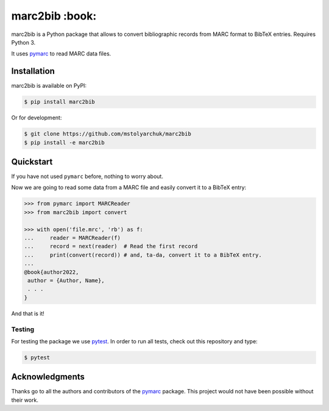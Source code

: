 marc2bib :book:
===============

.. image:: https://img.shields.io/pypi/v/marc2bib.svg
	:target: https://pypi.python.org/pypi/marc2bib
.. image:: https://app.travis-ci.com/xymaxim/marc2bib.svg?branch=master
	:target: https://app.travis-ci.com/github/xymaxim/marc2bib

marc2bib is a Python package that allows to convert bibliographic
records from MARC format to BibTeX entries. Requires Python 3.

It uses `pymarc <https://github.com/edsu/pymarc>`_ to read MARC data
files.

Installation
------------

marc2bib is available on PyPI:

.. code:: sh

	$ pip install marc2bib

Or for development:

.. code:: sh

	$ git clone https://github.com/mstolyarchuk/marc2bib
	$ pip install -e marc2bib

Quickstart
----------

If you have not used ``pymarc`` before, nothing to worry about.

Now we are going to read some data from a MARC file and easily convert
it to a BibTeX entry:

.. code:: python

          >>> from pymarc import MARCReader
          >>> from marc2bib import convert

          >>> with open('file.mrc', 'rb') as f:
          ...     reader = MARCReader(f)
          ...     record = next(reader)  # Read the first record
          ...     print(convert(record)) # and, ta-da, convert it to a BibTeX entry.
          ...
          @book{author2022,
           author = {Author, Name},
           . . .
          }

And that is it!

Testing
~~~~~~~~~~~~~~~~~

For testing the package we use `pytest
<http://pytest.org/latest/>`_. In order to run all tests, check out this repository and type:

.. code::

	$ pytest

Acknowledgments
---------------

Thanks go to all the authors and contributors of the `pymarc
<https://gitlab.com/pymarc/pymarc>`_ package.  This project would not
have been possible without their work.
